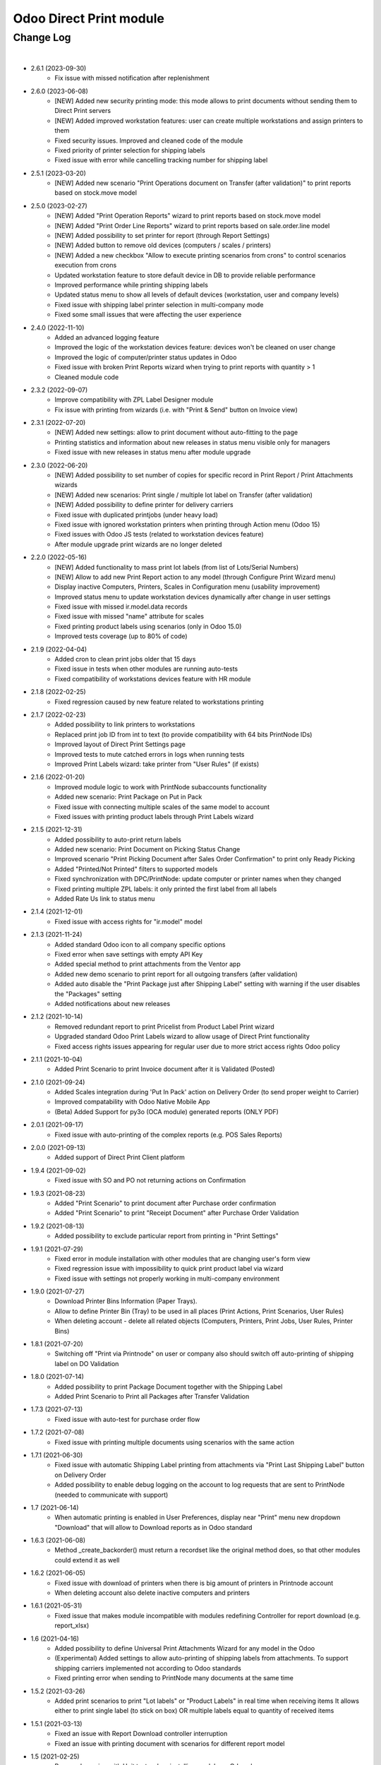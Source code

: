 Odoo Direct Print module
========================


Change Log
##########

|

* 2.6.1 (2023-09-30)
    - Fix issue with missed notification after replenishment

* 2.6.0 (2023-06-08)
    - [NEW] Added new security printing mode: this mode allows to print documents without sending them to Direct Print servers
    - [NEW] Added improved workstation features: user can create multiple workstations and assign printers to them
    - Fixed security issues. Improved and cleaned code of the module
    - Fixed priority of printer selection for shipping labels
    - Fixed issue with error while cancelling tracking number for shipping label

* 2.5.1 (2023-03-20)
    - [NEW] Added new scenario "Print Operations document on Transfer (after validation)" to print reports based on stock.move model

* 2.5.0 (2023-02-27)
    - [NEW] Added "Print Operation Reports" wizard to print reports based on stock.move model
    - [NEW] Added "Print Order Line Reports" wizard to print reports based on sale.order.line model
    - [NEW] Added possibility to set printer for report (through Report Settings)
    - [NEW] Added button to remove old devices (computers / scales / printers)
    - [NEW] Added a new checkbox "Allow to execute printing scenarios from crons" to control scenarios execution from crons
    - Updated workstation feature to store default device in DB to provide reliable performance
    - Improved performance while printing shipping labels
    - Updated status menu to show all levels of default devices (workstation, user and company levels)
    - Fixed issue with shipping label printer selection in multi-company mode
    - Fixed some small issues that were affecting the user experience

* 2.4.0 (2022-11-10)
    - Added an advanced logging feature
    - Improved the logic of the workstation devices feature: devices won't be cleaned on user change
    - Improved the logic of computer/printer status updates in Odoo
    - Fixed issue with broken Print Reports wizard when trying to print reports with quantity > 1
    - Cleaned module code

* 2.3.2 (2022-09-07)
    - Improve compatibility with ZPL Label Designer module
    - Fix issue with printing from wizards (i.e. with "Print & Send" button on Invoice view)

* 2.3.1 (2022-07-20)
    - [NEW] Added new settings: allow to print document without auto-fitting to the page
    - Printing statistics and information about new releases in status menu visible only for managers
    - Fixed issue with new releases in status menu after module upgrade

* 2.3.0 (2022-06-20)
    - [NEW] Added possibility to set number of copies for specific record in Print Report / Print Attachments wizards
    - [NEW] Added new scenarios: Print single / multiple lot label on Transfer (after validation)
    - [NEW] Added possibility to define printer for delivery carriers
    - Fixed issue with duplicated printjobs (under heavy load)
    - Fixed issue with ignored workstation printers when printing through Action menu (Odoo 15)
    - Fixed issues with Odoo JS tests (related to workstation devices feature)
    - After module upgrade print wizards are no longer deleted

* 2.2.0 (2022-05-16)
    - [NEW] Added functionality to mass print lot labels (from list of Lots/Serial Numbers)
    - [NEW] Allow to add new Print Report action to any model (through Configure Print Wizard menu)
    - Display inactive Computers, Printers, Scales in Configuration menu (usability improvement)
    - Improved status menu to update workstation devices dynamically after change in user settings
    - Fixed issue with missed ir.model.data records
    - Fixed issue with missed "name" attribute for scales
    - Fixed printing product labels using scenarios (only in Odoo 15.0)
    - Improved tests coverage (up to 80% of code)

* 2.1.9 (2022-04-04)
    - Added cron to clean print jobs older that 15 days
    - Fixed issue in tests when other modules are running auto-tests
    - Fixed compatibility of workstations devices feature with HR module

* 2.1.8 (2022-02-25)
    - Fixed regression caused by new feature related to workstations printing

* 2.1.7 (2022-02-23)
    - Added possibility to link printers to workstations
    - Replaced print job ID from int to text (to provide compatibility with 64 bits PrintNode IDs)
    - Improved layout of Direct Print Settings page
    - Improved tests to mute catched errors in logs when running tests
    - Improved Print Labels wizard: take printer from "User Rules" (if exists)

* 2.1.6 (2022-01-20)
    - Improved module logic to work with PrintNode subaccounts functionality
    - Added new scenario: Print Package on Put in Pack
    - Fixed issue with connecting multiple scales of the same model to account
    - Fixed issues with printing product labels through Print Labels wizard

* 2.1.5 (2021-12-31)
    - Added possibility to auto-print return labels
    - Added new scenario: Print Document on Picking Status Change
    - Improved scenario "Print Picking Document after Sales Order Confirmation" to print only Ready Picking
    - Added "Printed/Not Printed" filters to supported models
    - Fixed synchronization with DPC/PrintNode: update computer or printer names when they changed
    - Fixed printing multiple ZPL labels: it only printed the first label from all labels
    - Added Rate Us link to status menu

* 2.1.4 (2021-12-01)
    - Fixed issue with access rights for "ir.model" model

* 2.1.3 (2021-11-24)
    - Added standard Odoo icon to all company specific options
    - Fixed error when save settings with empty API Key
    - Added special method to print attachments from the Ventor app
    - Added new demo scenario to print report for all outgoing transfers (after validation)
    - Added auto disable the "Print Package just after Shipping Label" setting with warning if the user disables the "Packages" setting
    - Added notifications about new releases

* 2.1.2 (2021-10-14)
    - Removed redundant report to print Pricelist from Product Label Print wizard
    - Upgraded standard Odoo Print Labels wizard to allow usage of Direct Print functionality
    - Fixed access rights issues appearing for regular user due to more strict access rights Odoo policy

* 2.1.1 (2021-10-04)
    - Added Print Scenario to print Invoice document after it is Validated (Posted)

* 2.1.0 (2021-09-24)
    - Added Scales integration during 'Put In Pack' action on Delivery Order (to send proper weight to Carrier)
    - Improved compatability with Odoo Native Mobile App
    - (Beta) Added Support for py3o (OCA module) generated reports (ONLY PDF)

* 2.0.1 (2021-09-17)
    - Fixed issue with auto-printing of the complex reports (e.g. POS Sales Reports)

* 2.0.0 (2021-09-13)
    - Added support of Direct Print Client platform

* 1.9.4 (2021-09-02)
    - Fixed issue with SO and PO not returning actions on Confirmation

* 1.9.3 (2021-08-23)
    - Added "Print Scenario" to print document after Purchase order confirmation
    - Added "Print Scenario" to print "Receipt Document" after Purchase Order Validation

* 1.9.2 (2021-08-13)
    - Added possibility to exclude particular report from printing in "Print Settings"

* 1.9.1 (2021-07-29)
    - Fixed error in module installation with other modules that are changing user's form view
    - Fixed regression issue with impossibility to quick print product label via wizard
    - Fixed issue with settings not properly working in multi-company environment

* 1.9.0 (2021-07-27)
    - Download Printer Bins Information (Paper Trays).
    - Allow to define Printer Bin (Tray) to be used in all places (Print Actions, Print Scenarios, User Rules)
    - When deleting account - delete all related objects (Computers, Printers, Print Jobs, User Rules, Printer Bins)

* 1.8.1 (2021-07-20)
    - Switching off "Print via Printnode" on user or company also should switch off auto-printing of shipping label on DO Validation

* 1.8.0 (2021-07-14)
    - Added possibility to print Package Document together with the Shipping Label
    - Added Print Scenario to Print all Packages after Transfer Validation

* 1.7.3 (2021-07-13)
    - Fixed issue with auto-test for purchase order flow

* 1.7.2 (2021-07-08)
    - Fixed issue with printing multiple documents using scenarios with the same action

* 1.7.1 (2021-06-30)
    - Fixed issue with automatic Shipping Label printing from attachments via "Print Last Shipping Label" button on Delivery Order
    - Added possibility to enable debug logging on the account to log requests that are sent to PrintNode (needed to communicate with support)

* 1.7 (2021-06-14)
    - When automatic printing is enabled in User Preferences, display near "Print" menu new dropdown "Download" that will allow to Download reports as in Odoo standard

* 1.6.3 (2021-06-08)
    - Method _create_backorder() must return a recordset like the original method does, so that other modules could extend it as well

* 1.6.2 (2021-06-05)
    - Fixed issue with download of printers when there is big amount of printers in Printnode account
    - When deleting account also delete inactive computers and printers

* 1.6.1 (2021-05-31)
    - Fixed issue that makes module incompatible with modules redefining Controller for report download (e.g. report_xlsx)

* 1.6 (2021-04-16)
    - Added possibility to define Universal Print Attachments Wizard for any model in the Odoo
    - (Experimental) Added settings to allow auto-printing of shipping labels from attachments. To support shipping carriers implemented not according to Odoo standards
    - Fixed printing error when sending to PrintNode many documents at the same time

* 1.5.2 (2021-03-26)
    - Added print scenarios to print "Lot labels" or "Product Labels" in real time when receiving items
      It allows either to print single label (to stick on box) OR multiple labels equal to quantity of received items

* 1.5.1 (2021-03-13)
    - Fixed an issue with Report Download controller interruption
    - Fixed an issue with printing document with scenarios for different report model

* 1.5 (2021-02-25)
    - Removed warning with Unit tests when installing module on Odoo.sh
    - Added new scenario: print product labels for validated transfers
    - Added new scenario: print picking document after sale order confirmation

* 1.4.2 (2021-01-13)
    - Added possibility to view the number of prints consumed from the printnode account (experimental)

* 1.4.1 (2021-01-12)
    - Updating the "printed" flag on stock.picking model after Print Scenario execution

* 1.4 (2020-12-21)
    - Added possibility to define number of copies to be printed in "Print Action Button" menu
    - Added Print Scenarios which allows to print reports on pre-programmed actions

* 1.3.1 (2020-11-10)
    - Added constraints not to allow creation of not valid "Print Action Buttons" and "Methods"
    - On product label printing wizard pre-select printer in case only 1 suitable was found

* 1.3 (2020-10-09)
    - Added possibility to print product labels while processing Incoming Shipment into your Warehouse
      Also you can mass print product labels directly from individual product or product list
    - Show info message on User Preferences in case there are User Rules that can redefine Default user Printer
    - Added examples to Print Action menu for some typical use cases for Delivery Order and Sales Order printing

* 1.2.1 (2020-10-07)
    - When direct-printing via Print menu, there is popup message informing user about successful printing
      Now this message can be disabled via Settings
    - Fixed issue with wrong Delivery Slip printing, after backorder creation

* 1.2 (2020-07-28)
    -  Made Printer non-required in "Print action buttons" menu. If not defined, than printer will be selected
       based on user or company printer setting.
    -  Added Support for Odoo Enterprise Barcode Interface. Now it is compatible with "Print action buttons" menu
    -  "Print action buttons" menu now allows to select filter for records, where reports should be auto-printed
       E.g. Print Delivery Slip only for Pickings of Type = Delivery Order

* 1.1 (2020-07-24)
    -  Added Support for automatic/manual printing of Shipping Labels
       Supporting all Odoo Enterprise included Delivery Carries (FedEx, USPS, UPS, bpost and etc.)
       Also Supporting all custom carrier integration modules that are written according to Odoo Standards

* 1.0 (2020-07-20)
    - Initial version providing robust integration of Odoo with PrintNode for automatic printing

|
